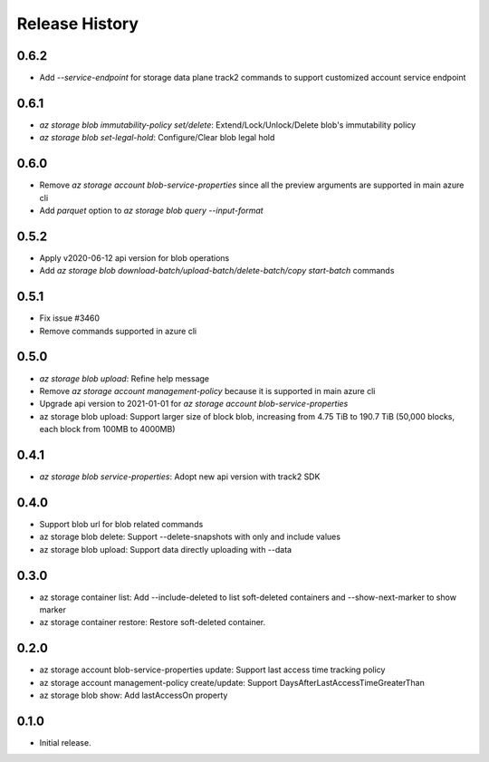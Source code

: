 .. :changelog:

Release History
===============
0.6.2
++++++
* Add `--service-endpoint` for storage data plane track2 commands to support customized account service endpoint

0.6.1
++++++
* `az storage blob immutability-policy set/delete`: Extend/Lock/Unlock/Delete blob's immutability policy
* `az storage blob set-legal-hold`: Configure/Clear blob legal hold

0.6.0
++++++
* Remove `az storage account blob-service-properties` since all the preview arguments are supported in main azure cli
* Add `parquet` option to `az storage blob query --input-format`

0.5.2
++++++
* Apply v2020-06-12 api version for blob operations
* Add `az storage blob download-batch/upload-batch/delete-batch/copy start-batch` commands

0.5.1
++++++
* Fix issue #3460
* Remove commands supported in azure cli

0.5.0
++++++
* `az storage blob upload`: Refine help message
* Remove `az storage account management-policy` because it is supported in main azure cli
* Upgrade api version to 2021-01-01 for `az storage account blob-service-properties`
* az storage blob upload: Support larger size of block blob, increasing from 4.75 TiB to 190.7 TiB (50,000 blocks, each block from 100MB to 4000MB)

0.4.1
++++++
* `az storage blob service-properties`: Adopt new api version with track2 SDK

0.4.0
++++++
* Support blob url for blob related commands
* az storage blob delete: Support --delete-snapshots with only and include values
* az storage blob upload: Support data directly uploading with --data

0.3.0
++++++
* az storage container list: Add --include-deleted to list soft-deleted containers and --show-next-marker to show marker
* az storage container restore: Restore soft-deleted container.

0.2.0
++++++
* az storage account blob-service-properties update: Support last access time tracking policy
* az storage account management-policy create/update: Support DaysAfterLastAccessTimeGreaterThan
* az storage blob show: Add lastAccessOn property

0.1.0
++++++
* Initial release.